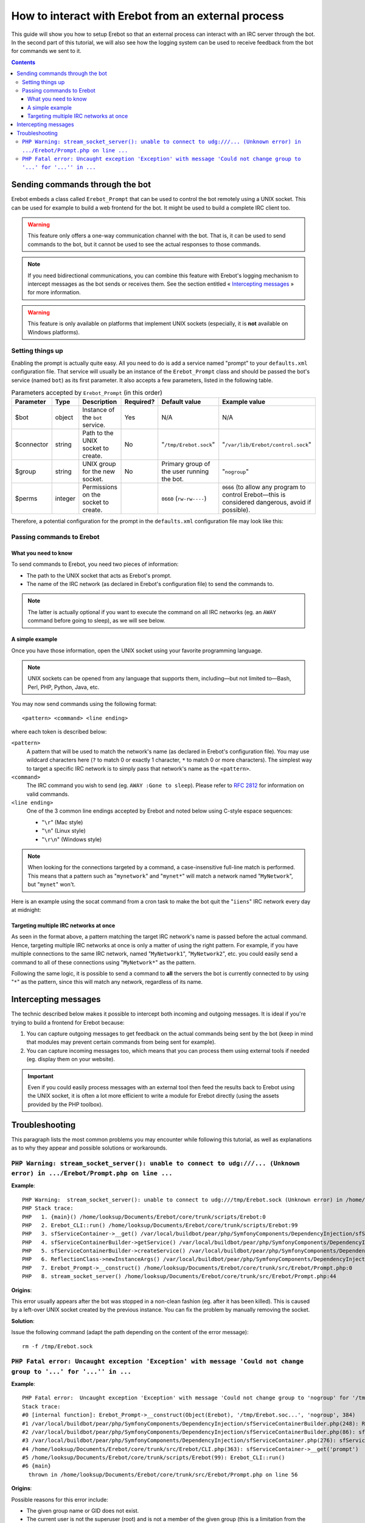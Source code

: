 How to interact with Erebot from an external process
====================================================

This guide will show you how to setup Erebot so that an external process can
interact with an IRC server through the bot.
In the second part of this tutorial, we will also see how the logging system
can be used to receive feedback from the bot for commands we sent to it.

..  contents::


Sending commands through the bot
--------------------------------

Erebot embeds a class called ``Erebot_Prompt`` that can be used to control
the bot remotely using a UNIX socket. This can be used for example to build
a web frontend for the bot. It might be used to build a complete IRC client
too.

..  warning::
    This feature only offers a one-way communication channel with the
    bot. That is, it can be used to send commands to the bot, but it cannot be
    used to see the actual responses to those commands.

..  note::
    If you need bidirectional communications, you can combine this feature
    with Erebot's logging mechanism to intercept messages as the bot sends or
    receives them. See the section entitled « `Intercepting messages`_ »
    for more information.

..  warning::
    This feature is only available on platforms that implement UNIX
    sockets (especially, it is **not** available on Windows platforms).


Setting things up
+++++++++++++++++

Enabling the prompt is actually quite easy. All you need to do is add a
service named "prompt" to your ``defaults.xml`` configuration file.
That service will usually be an instance of the ``Erebot_Prompt`` class
and should be passed the bot's service (named ``bot``) as its first
parameter. It also accepts a few parameters, listed in the following table.

..  table:: Parameters accepted by ``Erebot_Prompt`` (in this order)

    =========== ======= =================== ========= ======================== ====================================
    Parameter   Type    Description         Required? Default value            Example value
    =========== ======= =================== ========= ======================== ====================================
    $bot        object  Instance of the     Yes       N/A                      N/A
                        ``bot`` service.
    $connector  string  Path to the UNIX    No        "``/tmp/Erebot.sock``"   "``/var/lib/Erebot/control.sock``"
                        socket to create.
    $group      string  UNIX group for      No        Primary group of the     "``nogroup``"
                        the new socket.               user running the bot.
    $perms      integer Permissions on the            ``0660`` (``rw-rw----``) ``0666`` (to allow any program
                        socket to create.                                      to control Erebot |---| this
                                                                               is considered dangerous, avoid
                                                                               if possible).
    =========== ======= =================== ========= ======================== ====================================

Therefore, a potential configuration for the prompt in the ``defaults.xml``
configuration file may look like this:

..  sourcecode:: xml
    :linenos:

    <service id="prompt" class="Erebot_Prompt">
        <argument type="service" id="bot"/>
        <argument>/var/lib/Erebot/control.sock</argument>
        <argument>nogroup</argument>
        <argument type="int">0666</argument>
    </service>


Passing commands to Erebot
++++++++++++++++++++++++++

What you need to know
~~~~~~~~~~~~~~~~~~~~~

To send commands to Erebot, you need two pieces of information:

*   The path to the UNIX socket that acts as Erebot's prompt.
*   The name of the IRC network (as declared in Erebot's configuration
    file) to send the commands to.

..  note::
    The latter is actually optional if you want to execute the command
    on all IRC networks (eg. an ``AWAY`` command before going to sleep),
    as we will see below.

A simple example
~~~~~~~~~~~~~~~~

Once you have those information, open the UNIX socket using your favorite
programming language.

..  note::
    UNIX sockets can be opened from any language that supports them,
    including |---| but not limited to |---| Bash, Perl, PHP, Python, Java, etc.

You may now send commands using the following format::

    <pattern> <command> <line ending>

where each token is described below:

``<pattern>``
    A pattern that will be used to match the network's name (as declared
    in Erebot's configuration file). You may use wildcard characters here
    (``?`` to match 0 or exactly 1 character, ``*`` to match 0 or more
    characters).
    The simplest way to target a specific IRC network is to simply pass
    that network's name as the ``<pattern>``.

``<command>``
    The IRC command you wish to send (eg. ``AWAY :Gone to sleep``).
    Please refer to :rfc:`2812` for information on valid commands.

``<line ending>``
    One of the 3 common line endings accepted by Erebot and noted below
    using C-style espace sequences:

    *   "``\r``" (Mac style)
    *   "``\n``" (Linux style)
    *   "``\r\n``" (Windows style)

..  note::
    When looking for the connections targeted by a command, a case-insensitive
    full-line match is performed. This means that a pattern such as
    "``mynetwork``" and "``mynet*``" will match a network named
    "``MyNetwork``", but "``mynet``" won't.

Here is an example using the socat command from a cron task to make
the bot quit the "``iiens``" IRC network every day at midnight:

..  sourcecode:: bash
    :linenos:

    # m h  dom mon dow   command
      0 0  *   *   *     echo 'iiens QUIT :Time to sleep!' | socat - UNIX-SENDTO:/tmp/Erebot.sock

Targeting multiple IRC networks at once
~~~~~~~~~~~~~~~~~~~~~~~~~~~~~~~~~~~~~~~

As seen in the format above, a pattern matching the target IRC network's
name is passed before the actual command. Hence, targeting multiple IRC
networks at once is only a matter of using the right pattern.
For example, if you have multiple connections to the same IRC network,
named "``MyNetwork1``", "``MyNetwork2``", etc. you could easily send
a command to all of these connections using "``MyNetwork*``" as the pattern.

Following the same logic, it is possible to send a command to **all**
the servers the bot is currently connected to by using "``*``" as the
pattern, since this will match any network, regardless of its name.


Intercepting messages
---------------------

The technic described below makes it possible to intercept both incoming and
outgoing messages. It is ideal if you're trying to build a frontend for Erebot
because:

#.  You can capture outgoing messages to get feedback on the actual commands
    being sent by the bot (keep in mind that modules may prevent certain
    commands from being sent for example).

#.  You can capture incoming messages too, which means that you can process
    them using external tools if needed (eg. display them on your website).

..  important::
    Even if you could easily process messages with an external tool then
    feed the results back to Erebot using the UNIX socket, it is often a lot
    more efficient to write a module for Erebot directly (using the assets
    provided by the PHP toolbox).

..  todo::
    Explain how to do that with Erebot.


Troubleshooting
---------------

This paragraph lists the most common problems you may encounter while following
this tutorial, as well as explanations as to why they appear and possible
solutions or workarounds.

``PHP Warning: stream_socket_server(): unable to connect to udg:///... (Unknown error) in .../Erebot/Prompt.php on line ...``
++++++++++++++++++++++++++++++++++++++++++++++++++++++++++++++++++++++++++++++++++++++++++++++++++++++++++++++++++++++++++++++

**Example**::

    PHP Warning:  stream_socket_server(): unable to connect to udg:///tmp/Erebot.sock (Unknown error) in /home/looksup/Documents/Erebot/core/trunk/src/Erebot/Prompt.php on line 44
    PHP Stack trace:
    PHP   1. {main}() /home/looksup/Documents/Erebot/core/trunk/scripts/Erebot:0
    PHP   2. Erebot_CLI::run() /home/looksup/Documents/Erebot/core/trunk/scripts/Erebot:99
    PHP   3. sfServiceContainer->__get() /var/local/buildbot/pear/php/SymfonyComponents/DependencyInjection/sfServiceContainer.php:0
    PHP   4. sfServiceContainerBuilder->getService() /var/local/buildbot/pear/php/SymfonyComponents/DependencyInjection/sfServiceContainer.php:276
    PHP   5. sfServiceContainerBuilder->createService() /var/local/buildbot/pear/php/SymfonyComponents/DependencyInjection/sfServiceContainerBuilder.php:86
    PHP   6. ReflectionClass->newInstanceArgs() /var/local/buildbot/pear/php/SymfonyComponents/DependencyInjection/sfServiceContainerBuilder.php:248
    PHP   7. Erebot_Prompt->__construct() /home/looksup/Documents/Erebot/core/trunk/src/Erebot/Prompt.php:0
    PHP   8. stream_socket_server() /home/looksup/Documents/Erebot/core/trunk/src/Erebot/Prompt.php:44

**Origins**:

This error usually appears after the bot was stopped in a non-clean fashion
(eg. after it has been killed). This is caused by a left-over UNIX socket
created by the previous instance.
You can fix the problem by manually removing the socket.

**Solution**:

Issue the following command (adapt the path depending on the content of the error message)::

    rm -f /tmp/Erebot.sock

``PHP Fatal error: Uncaught exception 'Exception' with message 'Could not change group to '...' for '...'' in ...``
+++++++++++++++++++++++++++++++++++++++++++++++++++++++++++++++++++++++++++++++++++++++++++++++++++++++++++++++++++

**Example**::

    PHP Fatal error:  Uncaught exception 'Exception' with message 'Could not change group to 'nogroup' for '/tmp/Erebot.sock'' in /home/looksup/Documents/Erebot/core/trunk/src/Erebot/Prompt.php:56
    Stack trace:
    #0 [internal function]: Erebot_Prompt->__construct(Object(Erebot), '/tmp/Erebot.soc...', 'nogroup', 384)
    #1 /var/local/buildbot/pear/php/SymfonyComponents/DependencyInjection/sfServiceContainerBuilder.php(248): ReflectionClass->newInstanceArgs(Array)
    #2 /var/local/buildbot/pear/php/SymfonyComponents/DependencyInjection/sfServiceContainerBuilder.php(86): sfServiceContainerBuilder->createService(Object(sfServiceDefinition))
    #3 /var/local/buildbot/pear/php/SymfonyComponents/DependencyInjection/sfServiceContainer.php(276): sfServiceContainerBuilder->getService('prompt')
    #4 /home/looksup/Documents/Erebot/core/trunk/src/Erebot/CLI.php(363): sfServiceContainer->__get('prompt')
    #5 /home/looksup/Documents/Erebot/core/trunk/scripts/Erebot(99): Erebot_CLI::run()
    #6 {main}
      thrown in /home/looksup/Documents/Erebot/core/trunk/src/Erebot/Prompt.php on line 56

**Origins**:

Possible reasons for this error include:

*   The given group name or GID does not exist.
*   The current user is not the superuser (root) and is not a member of the
    given group (this is a limitation from the low-level chgrp system call).
    See also http://php.net/chgrp for more information.

**Solution**:

Make sure the given group exists and the user running the bot is a member
of that group (or is the superuser).

..  |---| unicode:: U+02014 .. em dash
    :trim:

.. vim: ts=4 et
